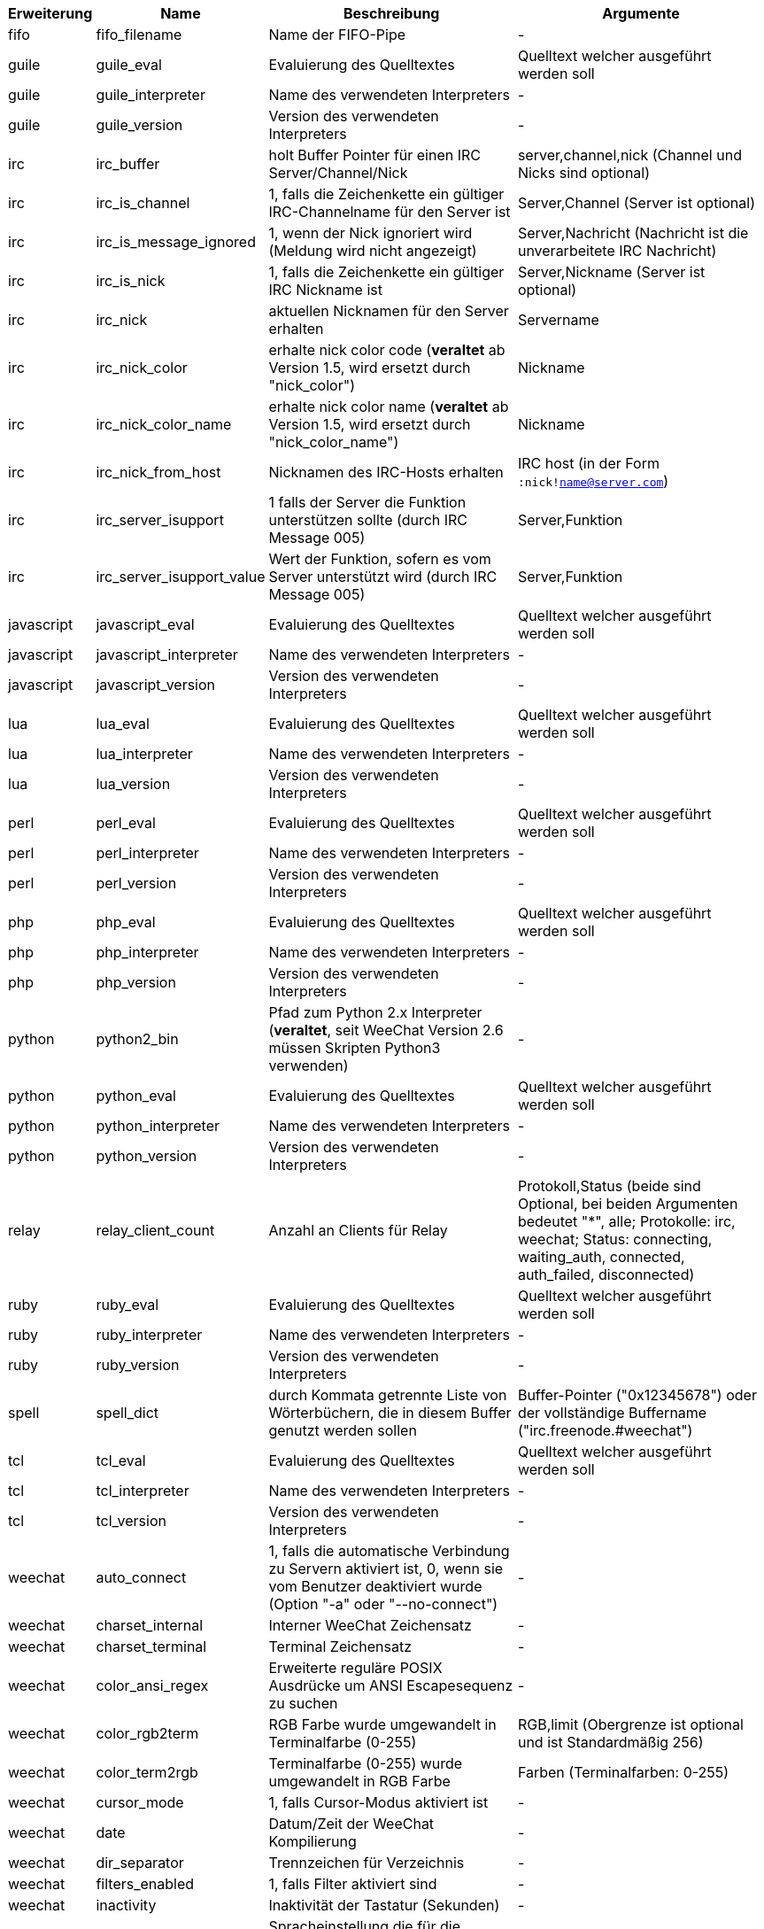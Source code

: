 //
// This file is auto-generated by script docgen.py.
// DO NOT EDIT BY HAND!
//

// tag::infos[]
[width="100%",cols="^1,^2,6,6",options="header"]
|===
| Erweiterung | Name | Beschreibung | Argumente

| fifo | fifo_filename | Name der FIFO-Pipe | -

| guile | guile_eval | Evaluierung des Quelltextes | Quelltext welcher ausgeführt werden soll

| guile | guile_interpreter | Name des verwendeten Interpreters | -

| guile | guile_version | Version des verwendeten Interpreters | -

| irc | irc_buffer | holt Buffer Pointer für einen IRC Server/Channel/Nick | server,channel,nick (Channel und Nicks sind optional)

| irc | irc_is_channel | 1, falls die Zeichenkette ein gültiger IRC-Channelname für den Server ist | Server,Channel (Server ist optional)

| irc | irc_is_message_ignored | 1, wenn der Nick ignoriert wird (Meldung wird nicht angezeigt) | Server,Nachricht (Nachricht ist die unverarbeitete IRC Nachricht)

| irc | irc_is_nick | 1, falls die Zeichenkette ein gültiger IRC Nickname ist | Server,Nickname (Server ist optional)

| irc | irc_nick | aktuellen Nicknamen für den Server erhalten | Servername

| irc | irc_nick_color | erhalte nick color code (*veraltet* ab Version 1.5, wird ersetzt durch "nick_color") | Nickname

| irc | irc_nick_color_name | erhalte nick color name (*veraltet* ab Version 1.5, wird ersetzt durch "nick_color_name") | Nickname

| irc | irc_nick_from_host | Nicknamen des IRC-Hosts erhalten | IRC host (in der Form `:nick!name@server.com`)

| irc | irc_server_isupport | 1 falls der Server die Funktion unterstützen sollte (durch IRC Message 005) | Server,Funktion

| irc | irc_server_isupport_value | Wert der Funktion, sofern es vom Server unterstützt wird (durch IRC Message 005) | Server,Funktion

| javascript | javascript_eval | Evaluierung des Quelltextes | Quelltext welcher ausgeführt werden soll

| javascript | javascript_interpreter | Name des verwendeten Interpreters | -

| javascript | javascript_version | Version des verwendeten Interpreters | -

| lua | lua_eval | Evaluierung des Quelltextes | Quelltext welcher ausgeführt werden soll

| lua | lua_interpreter | Name des verwendeten Interpreters | -

| lua | lua_version | Version des verwendeten Interpreters | -

| perl | perl_eval | Evaluierung des Quelltextes | Quelltext welcher ausgeführt werden soll

| perl | perl_interpreter | Name des verwendeten Interpreters | -

| perl | perl_version | Version des verwendeten Interpreters | -

| php | php_eval | Evaluierung des Quelltextes | Quelltext welcher ausgeführt werden soll

| php | php_interpreter | Name des verwendeten Interpreters | -

| php | php_version | Version des verwendeten Interpreters | -

| python | python2_bin | Pfad zum Python 2.x Interpreter (*veraltet*, seit WeeChat Version 2.6 müssen Skripten Python3 verwenden) | -

| python | python_eval | Evaluierung des Quelltextes | Quelltext welcher ausgeführt werden soll

| python | python_interpreter | Name des verwendeten Interpreters | -

| python | python_version | Version des verwendeten Interpreters | -

| relay | relay_client_count | Anzahl an Clients für Relay | Protokoll,Status (beide sind Optional, bei beiden Argumenten bedeutet "*", alle; Protokolle: irc, weechat; Status: connecting, waiting_auth, connected, auth_failed, disconnected)

| ruby | ruby_eval | Evaluierung des Quelltextes | Quelltext welcher ausgeführt werden soll

| ruby | ruby_interpreter | Name des verwendeten Interpreters | -

| ruby | ruby_version | Version des verwendeten Interpreters | -

| spell | spell_dict | durch Kommata getrennte Liste von Wörterbüchern, die in diesem Buffer genutzt werden sollen | Buffer-Pointer ("0x12345678") oder der vollständige Buffername ("irc.freenode.#weechat")

| tcl | tcl_eval | Evaluierung des Quelltextes | Quelltext welcher ausgeführt werden soll

| tcl | tcl_interpreter | Name des verwendeten Interpreters | -

| tcl | tcl_version | Version des verwendeten Interpreters | -

| weechat | auto_connect | 1, falls die automatische Verbindung zu Servern aktiviert ist, 0, wenn sie vom Benutzer deaktiviert wurde (Option "-a" oder "--no-connect") | -

| weechat | charset_internal | Interner WeeChat Zeichensatz | -

| weechat | charset_terminal | Terminal Zeichensatz | -

| weechat | color_ansi_regex | Erweiterte reguläre POSIX Ausdrücke um ANSI Escapesequenz zu suchen | -

| weechat | color_rgb2term | RGB Farbe wurde umgewandelt in Terminalfarbe (0-255) | RGB,limit (Obergrenze ist optional und ist Standardmäßig 256)

| weechat | color_term2rgb | Terminalfarbe (0-255) wurde umgewandelt in RGB Farbe | Farben (Terminalfarben: 0-255)

| weechat | cursor_mode | 1, falls Cursor-Modus aktiviert ist | -

| weechat | date | Datum/Zeit der WeeChat Kompilierung | -

| weechat | dir_separator | Trennzeichen für Verzeichnis | -

| weechat | filters_enabled | 1, falls Filter aktiviert sind | -

| weechat | inactivity | Inaktivität der Tastatur (Sekunden) | -

| weechat | locale | Spracheinstellung die für die übersetzten Nachrichten verwendet werden soll | -

| weechat | nick_color | zeigt Farbecode des Nick | Nickname;Farben (Farben ist eine optionale Kommata getrennte Liste von Farben die genutzt werden sollen; wenn eine Hintergrundfarbe genutzt werden muss das Format wie folgt aussehen Text:Hintergrund; sind die Farben schon vorhanden, werden die WeeChat Optionen für Nickfarben und erzwungene Nickfarben ignoriert)

| weechat | nick_color_name | zeigt Farbnamen des Nick | Nickname;Farben (Farben ist eine optionale Kommata getrennte Liste von Farben die genutzt werden sollen; wenn eine Hintergrundfarbe genutzt werden muss das Format wie folgt aussehen Text:Hintergrund; sind die Farben schon vorhanden, werden die WeeChat Optionen für Nickfarben und erzwungene Nickfarben ignoriert)

| weechat | pid | WeeChat PID (Prozess-ID) | -

| weechat | term_color_pairs | Anzahl der Farbpaare die durch das Terminal unterstützt werden | -

| weechat | term_colors | Anzahl der Farben die durch das Terminal unterstützt werden | -

| weechat | term_height | Höhe des Terminals | -

| weechat | term_width | Breite des Terminals | -

| weechat | totp_generate | generiert ein Time-based One-Time Passwort (TOTP) | geheime Zeichenkette (in base32), Zeitstempel (optional, standardmäßig aktuelle Zeit), Anzahl an Zeichen (optional, zwischen 4 und 10, standardmäßig 6)

| weechat | totp_validate | validiert ein Time-based One-Time Passwort (TOTP): 1 falls TOTP korrekt ist, ansonsten 0 | geheim (in base32), einmaliges Passwort, Zeitstempel (optional, standardmäßig aktuelle Zeit), Anzahl der zu testenden Passwörtern vorher/nachher (optional, standardmäßig 0)

| weechat | uptime | Laufzeit von WeeChat (Format: "days:hh:mm:ss") | "days" (Anzahl der Tage) oder "seconds" (Anzahl der Sekunden) (optional)

| weechat | version | WeeChat-Version | -

| weechat | version_git | WeeChat Git Version (Ausgabe des Befehls "git describe", ausschließlich für eine Entwicklerversion. Eine stabile Version gibt keine Information zurück) | -

| weechat | version_number | WeeChat-Version (als Zahl) | -

| weechat | weechat_cache_dir | WeeChat Cache-Verzeichnis | -

| weechat | weechat_config_dir | WeeChat Konfigurationsverzeichnis | -

| weechat | weechat_daemon | 1, falls WeeChat im Daemon-Modus ausgeführt wird (ohne Oberfläche, im Hintergrund) | -

| weechat | weechat_data_dir | WeeChat-Datenverzeichnis | -

| weechat | weechat_dir | WeeChat-Verzeichnis (*veraltet* seit Version 3.2, ersetzt durch "weechat_config_dir", "weechat_data_dir", "weechat_cache_dir" und "weechat_runtime_dir") | -

| weechat | weechat_headless | 1, falls WeeChat im Hintergrundmodus ausgeführt wird | -

| weechat | weechat_libdir | WeeChat "lib" Verzeichnis | -

| weechat | weechat_localedir | "lokales" Verzeichnis von WeeChat | -

| weechat | weechat_runtime_dir | WeeChat-Laufzeitverzeichnis | -

| weechat | weechat_sharedir | WeeChat "share" Verzeichnis | -

| weechat | weechat_site | WeeChat Seite | -

| weechat | weechat_site_download | Download-Seite von WeeChat | -

| weechat | weechat_upgrading | 1 falls WeeChat ein Upgrade durchführt (Befehl `/upgrade`) | -

|===
// end::infos[]
